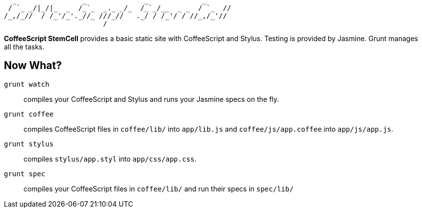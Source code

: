     _                _              _             _
   / `_ _/|_/|_  _  /_`_  _._ _/_  /_`_/__  _ _  / `_  //
  /_,/_//  / /_'/_'._//_ ///_//   ._/ / /_'/ / //_,/_'//
                          /

**CoffeeScript StemCell** provides a basic static site with CoffeeScript and
Stylus. Testing is provided by Jasmine. Grunt manages all the tasks.

== Now What?

`grunt watch`:: compiles your CoffeeScript and Stylus and runs your Jasmine
specs on the fly.

`grunt coffee`:: compiles CoffeeScript files in `coffee/lib/` into `app/lib.js`
and `coffee/js/app.coffee` into `app/js/app.js`.

`grunt stylus`:: compiles `stylus/app.styl` into `app/css/app.css`.

`grunt spec`:: compiles your CoffeeScript files in `coffee/lib/` and run their
specs in `spec/lib/`
